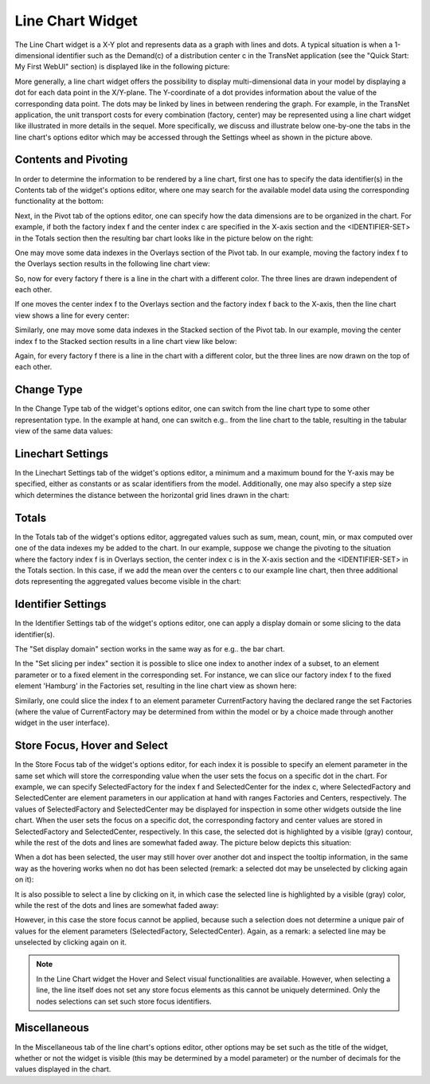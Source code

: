 Line Chart Widget
=================

The Line Chart widget is a X-Y plot and represents data as a graph with lines and dots. A typical situation is when a 1-dimensional identifier such as the Demand(c) of a distribution center c in the TransNet application 
(see the "Quick Start: My First WebUI" section) is displayed like in the following picture:

.. image:: images/LineChart-1dimEx.png
    :align: center

More generally, a line chart widget offers the possibility to display multi-dimensional data in your model by displaying a dot for each data point in the X/Y-plane. 
The Y-coordinate of a dot provides information about the value of the corresponding data point. The dots may be linked by lines in between rendering the graph. 
For example, in the TransNet application, the unit transport costs for every combination (factory, center) may be represented using a line chart widget
like illustrated in more details in the sequel. More specifically, we discuss and illustrate below one-by-one the tabs in the line chart's options editor 
which may be accessed through the Settings wheel as shown in the picture above.

Contents and Pivoting
----------------------

In order to determine the information to be rendered by a line chart, first one has to specify the data identifier(s) in the Contents tab of the widget's options editor, where one may search 
for the available model data using the corresponding functionality at the bottom:

.. image:: images/LineChart-Contents.png
    :align: center
	
Next, in the Pivot tab of the options editor, one can specify how the data dimensions are to be organized in the chart. 
For example, if both the factory index f and the center index c are specified in the X-axis section and the <IDENTIFIER-SET> in the Totals section then the resulting bar chart looks like 
in the picture below on the right:

.. image:: images/LineChart-View0.png
    :align: center

One may move some data indexes in the Overlays section of the Pivot tab. In our example, moving the factory index f to the Overlays section results in the following line chart view:

.. image:: images/LineChart-View2.png
    :align: center

So, now for every factory f there is a line in the chart with a different color. The three lines are drawn independent of each other.

If one moves the center index f to the Overlays section and the factory index f back to the X-axis, then the line chart view shows a line for every center:

.. image:: images/LineChart-View22.png
    :align: center
	
Similarly, one may move some data indexes in the Stacked section of the Pivot tab. In our example, moving the center index f to the Stacked section results in a line chart view like below:

.. image:: images/LineChart-View3.png
    :align: center

Again, for every factory f there is a line in the chart with a different color, but the three lines are now drawn on the top of each other.
	
Change Type
-------------

In the Change Type tab of the widget's options editor, one can switch from the line chart type to some other representation type. 
In the example at hand, one can switch e.g.. from the line chart to the table, resulting in the tabular view of the same data values:

.. image:: images/LineChart-ViewChangeType.png
    :align: center

Linechart Settings
--------------------

In the Linechart Settings tab of the widget's options editor, a minimum and a maximum bound for the Y-axis may be specified, either as constants or as scalar identifiers from the model.
Additionally, one may also specify a step size which determines the distance between the horizontal grid lines drawn in the chart:

.. image:: images/LineChart-ViewSettings.png
    :align: center	
	

Totals
--------

In the Totals tab of the widget's options editor, aggregated values such as sum, mean, count, min, or max computed over one of the data indexes my be added to the chart. 
In our example, suppose we change the pivoting to the situation where the factory index f is in Overlays section, the center index c is in the X-axis section 
and the <IDENTIFIER-SET> in the Totals section. In this case, if we add the mean over the centers c to our example line chart, then three additional dots representing 
the aggregated values become visible in the chart: 

.. image:: images/LineChart-ViewMean.png
    :align: center	
	
Identifier Settings
--------------------

In the Identifier Settings tab of the widget's options editor, one can apply a display domain or some slicing to the data identifier(s).

The "Set display domain" section works in the same way as for e.g.. the bar chart.

In the "Set slicing per index" section it is possible to slice one index to another index of a subset, to an element parameter or to a fixed element in the corresponding set.
For instance, we can slice our factory index f to the fixed element 'Hamburg' in the Factories set, resulting in the line chart view as shown here: 

.. image:: images/LineChart-ViewSlice.png
    :align: center 

Similarly, one could slice the index f to an element parameter CurrentFactory having the declared range the set Factories (where the value of CurrentFactory may be determined from within the model
or by a choice made through another widget in the user interface). 

Store Focus, Hover and Select
-------------------------------

In the Store Focus tab of the widget's options editor, for each index it is possible to specify an element parameter in the same set which will store the corresponding value when the user sets the
focus on a specific dot in the chart. For example, we can specify SelectedFactory for the index f and SelectedCenter for the index c, where SelectedFactory and SelectedCenter are element parameters 
in our application at hand with ranges Factories and Centers, respectively. The values of SelectedFactory and SelectedCenter may be displayed for inspection in some other widgets outside the line chart.
When the user sets the focus on a specific dot, the corresponding factory and center values are stored in SelectedFactory and SelectedCenter, respectively. In this case, the selected dot is highlighted
by a visible (gray) contour, while the rest of the dots and lines are somewhat faded away. The picture below depicts this situation:

.. image:: images/LineChart-ViewStoreFocus.png
    :align: center

When a dot has been selected, the user may still hover over another dot and inspect the tooltip information, in the same way as the hovering works when no dot has been selected 
(remark: a selected dot may be unselected by clicking again on it):

.. image:: images/LineChart-ViewHover.png
    :align: center

It is also possible to select a line by clicking on it, in which case the selected line is highlighted by a visible (gray) color, while the rest of the dots and lines are somewhat faded away: 

.. image:: images/LineChart-SelectLine.png
    :align: center

However, in this case the store focus cannot be applied, because such a selection does not determine a unique pair of values for the element parameters (SelectedFactory, SelectedCenter).
Again, as a remark: a selected line may be unselected by clicking again on it.

.. note::

    In the Line Chart widget the Hover and Select visual functionalities are available. However, when selecting a line, the line itself does not set any store focus elements as this cannot be uniquely determined. Only the nodes selections can set such store focus identifiers.

Miscellaneous
--------------

In the Miscellaneous tab of the line chart's options editor, other options may be set such as the title of the widget, whether or not the widget is visible (this may be determined by a model parameter)
or the number of decimals for the values displayed in the chart.
